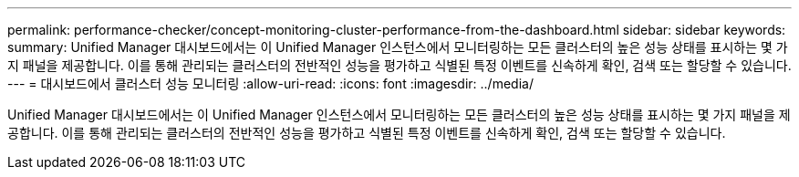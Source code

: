 ---
permalink: performance-checker/concept-monitoring-cluster-performance-from-the-dashboard.html 
sidebar: sidebar 
keywords:  
summary: Unified Manager 대시보드에서는 이 Unified Manager 인스턴스에서 모니터링하는 모든 클러스터의 높은 성능 상태를 표시하는 몇 가지 패널을 제공합니다. 이를 통해 관리되는 클러스터의 전반적인 성능을 평가하고 식별된 특정 이벤트를 신속하게 확인, 검색 또는 할당할 수 있습니다. 
---
= 대시보드에서 클러스터 성능 모니터링
:allow-uri-read: 
:icons: font
:imagesdir: ../media/


[role="lead"]
Unified Manager 대시보드에서는 이 Unified Manager 인스턴스에서 모니터링하는 모든 클러스터의 높은 성능 상태를 표시하는 몇 가지 패널을 제공합니다. 이를 통해 관리되는 클러스터의 전반적인 성능을 평가하고 식별된 특정 이벤트를 신속하게 확인, 검색 또는 할당할 수 있습니다.
